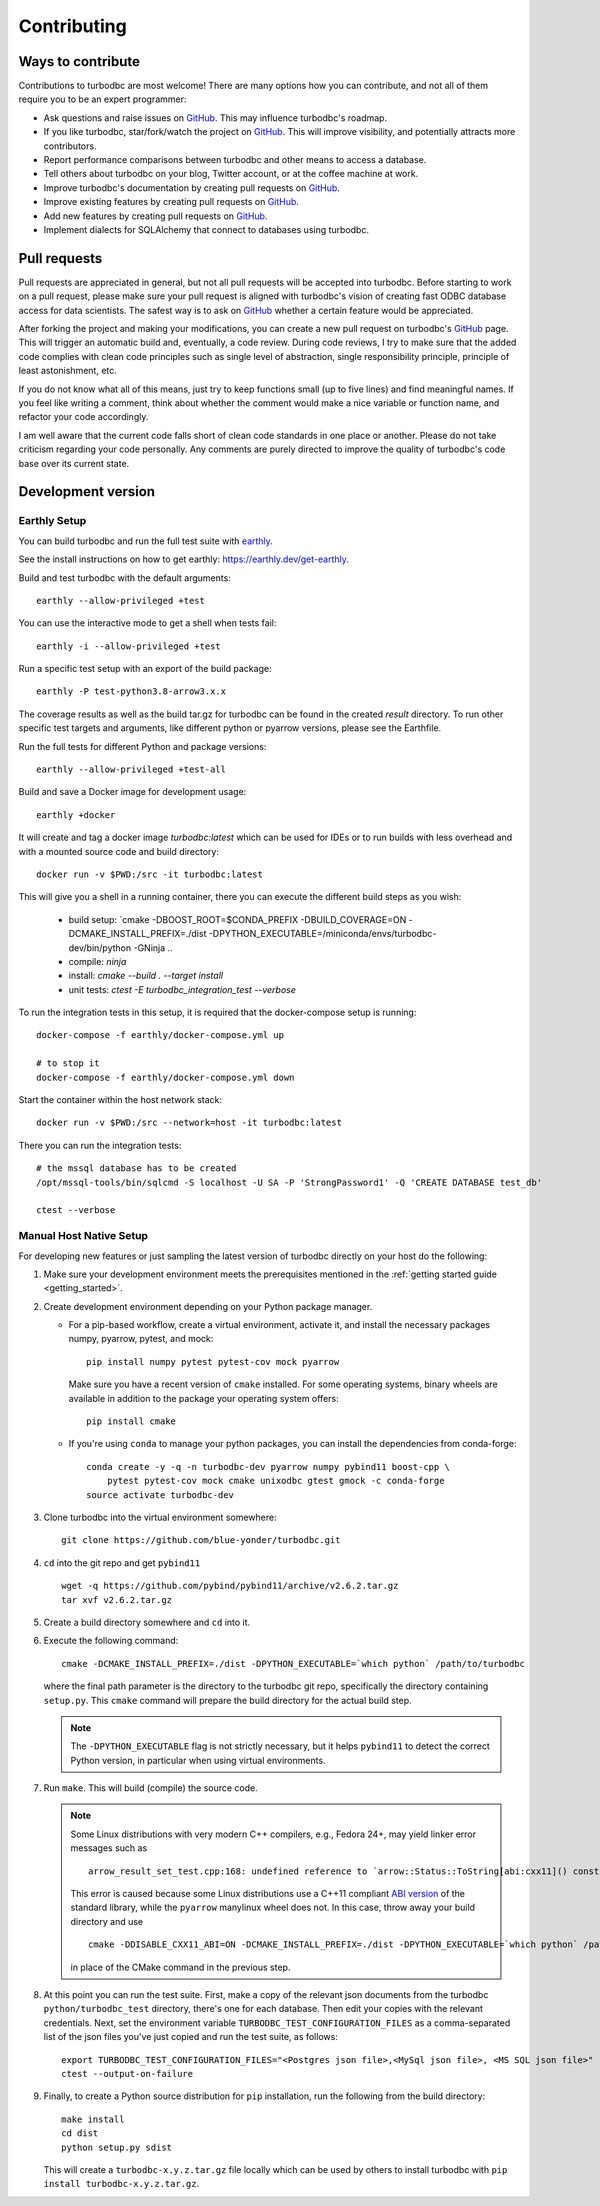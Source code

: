 Contributing
============

Ways to contribute
------------------

Contributions to turbodbc are most welcome! There are many options how you can
contribute, and not all of them require you to be an expert programmer:

*   Ask questions and raise issues on `GitHub`_. This may influence turbodbc's roadmap.
*   If you like turbodbc, star/fork/watch the project on `GitHub`_. This will improve visibility,
    and potentially attracts more contributors.
*   Report performance comparisons between turbodbc and other means to access a
    database.
*   Tell others about turbodbc on your blog, Twitter account, or at the coffee
    machine at work.
*   Improve turbodbc's documentation by creating pull requests on `GitHub`_.
*   Improve existing features by creating pull requests on `GitHub`_.
*   Add new features by creating pull requests on `GitHub`_.
*   Implement dialects for SQLAlchemy that connect to databases using turbodbc.


Pull requests
-------------

Pull requests are appreciated in general, but not all pull requests will be
accepted into turbodbc. Before starting to work on a pull request, please make sure
your pull request is aligned with turbodbc's vision of creating fast ODBC
database access for data scientists. The safest way is to ask on `GitHub`_ whether a
certain feature would be appreciated.

After forking the project and making your modifications, you can create a new pull
request on turbodbc's `GitHub`_ page. This will trigger an automatic build and,
eventually, a code review. During code reviews, I try to make sure that the added
code complies with clean code principles such as single level of abstraction,
single responsibility principle, principle of least astonishment, etc.

If you do not know what all of this means, just try to keep functions small (up to
five lines) and find meaningful names. If you feel like writing a comment, think
about whether the comment would make a nice variable or function name, and refactor
your code accordingly.

I am well aware that the current code falls short of clean code standards in one
place or another. Please do not take criticism regarding your code personally. Any
comments are purely directed to improve the quality of turbodbc's code base over its
current state.


Development version
-------------------

Earthly Setup
^^^^^^^^^^^^^

You can build turbodbc and run the full test suite with `earthly <https://earthly.dev>`_.

See the install instructions on how to get earthly: `https://earthly.dev/get-earthly <https://earthly.dev/get-earthly>`_.

Build and test turbodbc with the default arguments:

::

    earthly --allow-privileged +test

You can use the interactive mode to get a shell when tests fail:

::

    earthly -i --allow-privileged +test

Run a specific test setup with an export of the build package:

::

    earthly -P test-python3.8-arrow3.x.x

The coverage results as well as the build tar.gz for turbodbc can be found in the created `result` directory.
To run other specific test targets and arguments, like different python or pyarrow versions, please see the Earthfile.

Run the full tests for different Python and package versions:

::

    earthly --allow-privileged +test-all

Build and save a Docker image for development usage:

::

    earthly +docker

It will create and tag a docker image `turbodbc:latest` which can be used for IDEs or to run builds
with less overhead and with a mounted source code and build directory:

::

    docker run -v $PWD:/src -it turbodbc:latest

This will give you a shell in a running container, there you can execute the different build steps as you wish:

    * build setup: `cmake -DBOOST_ROOT=$CONDA_PREFIX -DBUILD_COVERAGE=ON -DCMAKE_INSTALL_PREFIX=./dist -DPYTHON_EXECUTABLE=/miniconda/envs/turbodbc-dev/bin/python -GNinja ..
    * compile: `ninja`
    * install: `cmake --build . --target install`
    * unit tests: `ctest -E turbodbc_integration_test --verbose`

To run the integration tests in this setup, it is required that the docker-compose setup is running:

::

    docker-compose -f earthly/docker-compose.yml up

    # to stop it
    docker-compose -f earthly/docker-compose.yml down


Start the container within the host network stack:

::

    docker run -v $PWD:/src --network=host -it turbodbc:latest

There you can run the integration tests:

::

    # the mssql database has to be created
    /opt/mssql-tools/bin/sqlcmd -S localhost -U SA -P 'StrongPassword1' -Q 'CREATE DATABASE test_db'

    ctest --verbose

Manual Host Native Setup
^^^^^^^^^^^^^^^^^^^^^^^^

For developing new features or just sampling the latest version of turbodbc directly on your host
do the following:

#.  Make sure your development environment meets the prerequisites mentioned
    in the :ref:`getting started guide <getting_started>`.

#.  Create development environment depending on your Python package manager.

    - For a pip-based workflow, create a virtual environment, activate it, and install
      the necessary packages numpy, pyarrow, pytest, and mock:

      ::

            pip install numpy pytest pytest-cov mock pyarrow

      Make sure you have a recent version of ``cmake`` installed. For some operating
      systems, binary wheels are available in addition to the package your operating
      system offers:

      ::

            pip install cmake

    - If you're using ``conda`` to manage your python packages, you can install the
      dependencies from conda-forge:

      ::

        conda create -y -q -n turbodbc-dev pyarrow numpy pybind11 boost-cpp \
            pytest pytest-cov mock cmake unixodbc gtest gmock -c conda-forge
        source activate turbodbc-dev

#.  Clone turbodbc into the virtual environment somewhere:

    ::

        git clone https://github.com/blue-yonder/turbodbc.git

#.  ``cd`` into the git repo and get ``pybind11``

    ::

        wget -q https://github.com/pybind/pybind11/archive/v2.6.2.tar.gz
        tar xvf v2.6.2.tar.gz

#.  Create a build directory somewhere and ``cd`` into it.

#.  Execute the following command:

    ::

        cmake -DCMAKE_INSTALL_PREFIX=./dist -DPYTHON_EXECUTABLE=`which python` /path/to/turbodbc

    where the final path parameter is the directory to the turbodbc git repo,
    specifically the directory containing ``setup.py``. This ``cmake`` command will
    prepare the build directory for the actual build step.

    .. note::
        The ``-DPYTHON_EXECUTABLE`` flag is not strictly necessary, but
        it helps ``pybind11`` to detect the correct Python version, in particular
        when using virtual environments.

#.  Run ``make``. This will build (compile) the source code.

    .. note::
        Some Linux distributions with very modern C++ compilers, e.g., Fedora 24+, may yield
        linker error messages such as

        ::

            arrow_result_set_test.cpp:168: undefined reference to `arrow::Status::ToString[abi:cxx11]() const'

        This error is caused because some Linux distributions use a C++11 compliant
        `ABI version <https://gcc.gnu.org/onlinedocs/libstdc++/manual/using_dual_abi.html>`_
        of the standard library, while the ``pyarrow`` manylinux wheel does not. In this
        case, throw away your build directory and use

        ::

            cmake -DDISABLE_CXX11_ABI=ON -DCMAKE_INSTALL_PREFIX=./dist -DPYTHON_EXECUTABLE=`which python` /path/to/turbodbc

        in place of the CMake command in the previous step.

#.  At this point you can run the test suite. First, make a copy of the
    relevant json documents from the turbodbc ``python/turbodbc_test`` directory,
    there's one for each database. Then edit your copies with the relevant
    credentials. Next, set the environment variable ``TURBODBC_TEST_CONFIGURATION_FILES``
    as a comma-separated list of the json files you've just copied and run
    the test suite, as follows:

    ::

        export TURBODBC_TEST_CONFIGURATION_FILES="<Postgres json file>,<MySql json file>, <MS SQL json file>"
        ctest --output-on-failure

#.  Finally, to create a Python source distribution for ``pip`` installation, run
    the following from the build directory:

    ::

        make install
        cd dist
        python setup.py sdist

    This will create a ``turbodbc-x.y.z.tar.gz`` file locally which can be used
    by others to install turbodbc with ``pip install turbodbc-x.y.z.tar.gz``.


.. _GitHub: https://github.com/blue-yonder/turbodbc
